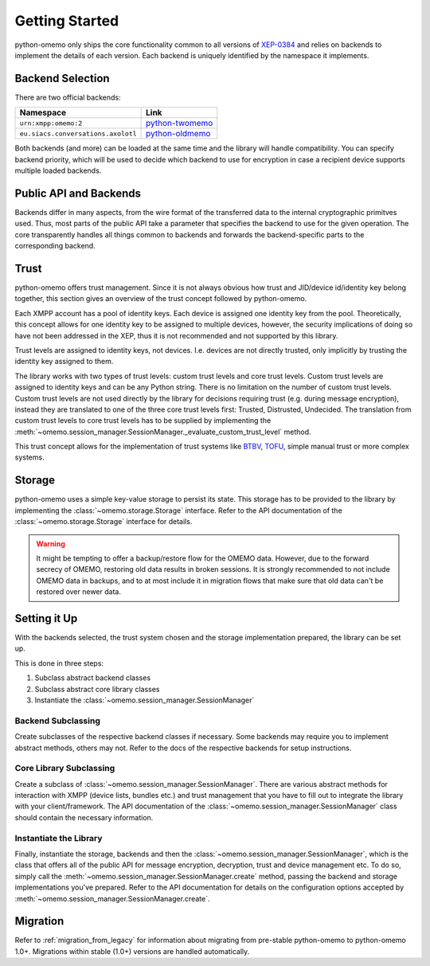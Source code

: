 Getting Started
===============

python-omemo only ships the core functionality common to all versions of `XEP-0384 <https://xmpp.org/extensions/xep-0384.html>`_ and relies on backends to implement the details of each version. Each backend is uniquely identified by the namespace it implements.

Backend Selection
-----------------

There are two official backends:

==================================  ====
Namespace                           Link
==================================  ====
``urn:xmpp:omemo:2``                `python-twomemo <https://github.com/Syndace/python-twomemo>`_
``eu.siacs.conversations.axolotl``  `python-oldmemo <https://github.com/Syndace/python-oldmemo>`_
==================================  ====

Both backends (and more) can be loaded at the same time and the library will handle compatibility. You can specify backend priority, which will be used to decide which backend to use for encryption in case a recipient device supports multiple loaded backends.

Public API and Backends
-----------------------

Backends differ in many aspects, from the wire format of the transferred data to the internal cryptographic primitves used. Thus, most parts of the public API take a parameter that specifies the backend to use for the given operation. The core transparently handles all things common to backends and forwards the backend-specific parts to the corresponding backend.

Trust
-----

python-omemo offers trust management. Since it is not always obvious how trust and JID/device id/identity key belong together, this section gives an overview of the trust concept followed by python-omemo.

Each XMPP account has a pool of identity keys. Each device is assigned one identity key from the pool. Theoretically, this concept allows for one identity key to be assigned to multiple devices, however, the security implications of doing so have not been addressed in the XEP, thus it is not recommended and not supported by this library.

Trust levels are assigned to identity keys, not devices. I.e. devices are not directly trusted, only implicitly by trusting the identity key assigned to them.

The library works with two types of trust levels: custom trust levels and core trust levels. Custom trust levels are assigned to identity keys and can be any Python string. There is no limitation on the number of custom trust levels. Custom trust levels are not used directly by the library for decisions requiring trust (e.g. during message encryption), instead they are translated to one of the three core trust levels first: Trusted, Distrusted, Undecided. The translation from custom trust levels to core trust levels has to be supplied by implementing the :meth:`~omemo.session_manager.SessionManager._evaluate_custom_trust_level` method.

This trust concept allows for the implementation of trust systems like `BTBV <https://gultsch.de/trust.html>`_, `TOFU <https://en.wikipedia.org/wiki/Trust_on_first_use>`_, simple manual trust or more complex systems.

Storage
-------

python-omemo uses a simple key-value storage to persist its state. This storage has to be provided to the library by implementing the :class:`~omemo.storage.Storage` interface. Refer to the API documentation of the :class:`~omemo.storage.Storage` interface for details.

.. WARNING::
    It might be tempting to offer a backup/restore flow for the OMEMO data. However, due to the forward secrecy of OMEMO, restoring old data results in broken sessions. It is strongly recommended to not include OMEMO data in backups, and to at most include it in migration flows that make sure that old data can't be restored over newer data.

Setting it Up
-------------

With the backends selected, the trust system chosen and the storage implementation prepared, the library can be set up.

This is done in three steps:

1. Subclass abstract backend classes
2. Subclass abstract core library classes
3. Instantiate the :class:`~omemo.session_manager.SessionManager`

Backend Subclassing
^^^^^^^^^^^^^^^^^^^

Create subclasses of the respective backend classes if necessary. Some backends may require you to implement abstract methods, others may not. Refer to the docs of the respective backends for setup instructions.

Core Library Subclassing
^^^^^^^^^^^^^^^^^^^^^^^^

Create a subclass of :class:`~omemo.session_manager.SessionManager`. There are various abstract methods for interaction with XMPP (device lists, bundles etc.) and trust management that you have to fill out to integrate the library with your client/framework. The API documentation of the :class:`~omemo.session_manager.SessionManager` class should contain the necessary information.

Instantiate the Library
^^^^^^^^^^^^^^^^^^^^^^^

Finally, instantiate the storage, backends and then the :class:`~omemo.session_manager.SessionManager`, which is the class that offers all of the public API for message encryption, decryption, trust and device management etc. To do so, simply call the :meth:`~omemo.session_manager.SessionManager.create` method, passing the backend and storage implementations you've prepared. Refer to the API documentation for details on the configuration options accepted by :meth:`~omemo.session_manager.SessionManager.create`.

Migration
---------

Refer to :ref:`migration_from_legacy` for information about migrating from pre-stable python-omemo to python-omemo 1.0+. Migrations within stable (1.0+) versions are handled automatically.
